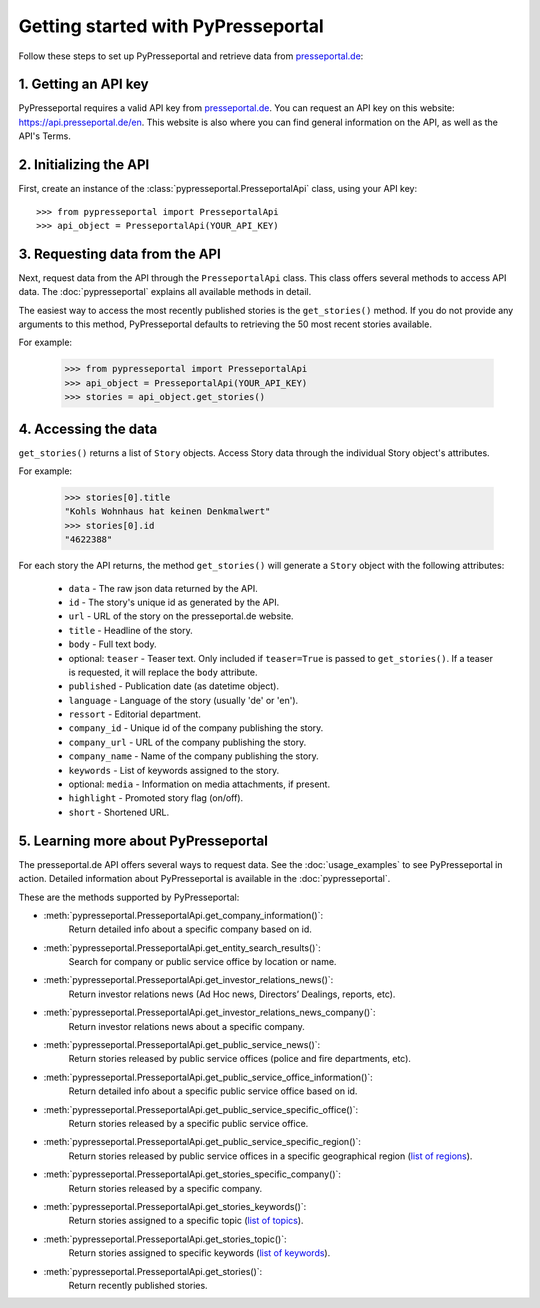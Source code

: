 .. meta::
   :description: Getting started with PyPresseportal - Python wrapper for the Presseportal API
   :keywords: Presseportal, News Aktuell, DPA, press release, investor relations

Getting started with PyPresseportal
===================================

.. Explain setting up api and one module - mention other modules and link to modules documentation.

Follow these steps to set up PyPresseportal and retrieve data from `presseportal.de <https://api.presseportal.de/en>`_:

1. Getting an API key
---------------------

PyPresseportal requires a valid API key from `presseportal.de <https://api.presseportal.de/en>`_.
You can request an API key on this website: `<https://api.presseportal.de/en>`_. This website is
also where you can find general information on the API, as well as the API's Terms.

2. Initializing the API
-----------------------

First, create an instance of the :class:`pypresseportal.PresseportalApi` class, 
using your API key::

    >>> from pypresseportal import PresseportalApi
    >>> api_object = PresseportalApi(YOUR_API_KEY)

3. Requesting data from the API
-------------------------------

Next, request data from the API through the ``PresseportalApi`` class. This class 
offers several methods to access API data. The :doc:`pypresseportal` explains all 
available methods in detail.

The easiest way to access the most recently published stories is the 
``get_stories()`` method. If you do not provide any arguments to this method, 
PyPresseportal defaults to retrieving the 50 most recent stories available. 

For example:

    >>> from pypresseportal import PresseportalApi
    >>> api_object = PresseportalApi(YOUR_API_KEY)
    >>> stories = api_object.get_stories()

4. Accessing the data
---------------------
``get_stories()`` returns a list of ``Story`` objects. Access Story data 
through the individual Story object's attributes. 

For example:

    >>> stories[0].title
    "Kohls Wohnhaus hat keinen Denkmalwert"
    >>> stories[0].id
    "4622388"

For each story the API returns, the method ``get_stories()`` will generate a ``Story`` object 
with the following attributes:

    * ``data`` - The raw json data returned by the API.
    * ``id`` - The story's unique id as generated by the API.
    * ``url`` - URL of the story on the presseportal.de website.
    * ``title`` - Headline of the story.
    * ``body`` - Full text body.
    * optional: ``teaser`` - Teaser text. Only included if ``teaser=True`` is passed to ``get_stories()``. If a teaser is requested, it will replace the ``body`` attribute.
    * ``published`` - Publication date (as datetime object).
    * ``language`` - Language of the story (usually 'de' or 'en').
    * ``ressort`` - Editorial department.
    * ``company_id`` - Unique id of the company publishing the story.
    * ``company_url`` - URL of the company publishing the story.
    * ``company_name`` - Name of the company publishing the story.
    * ``keywords`` - List of keywords assigned to the story.
    * optional: ``media`` - Information on media attachments, if present.
    * ``highlight`` - Promoted story flag (on/off).
    * ``short`` - Shortened URL.

5. Learning more about PyPresseportal
-------------------------------------

The presseportal.de API offers several ways to request data. See the 
:doc:`usage_examples` to see PyPresseportal in action. Detailed information
about PyPresseportal is available in the :doc:`pypresseportal`. 

These are the methods supported by PyPresseportal:

* :meth:`pypresseportal.PresseportalApi.get_company_information()`: 
    Return detailed info about a specific company based on id.

* :meth:`pypresseportal.PresseportalApi.get_entity_search_results()`: 
    Search for company or public service office by location or name.

* :meth:`pypresseportal.PresseportalApi.get_investor_relations_news()`: 
    Return investor relations news (Ad Hoc news, Directors’ Dealings, reports, etc).

* :meth:`pypresseportal.PresseportalApi.get_investor_relations_news_company()`:
    Return investor relations news about a specific company.

* :meth:`pypresseportal.PresseportalApi.get_public_service_news()`: 
    Return stories released by public service offices (police and fire departments, etc).

* :meth:`pypresseportal.PresseportalApi.get_public_service_office_information()`: 
    Return detailed info about a specific public service office based on id.

* :meth:`pypresseportal.PresseportalApi.get_public_service_specific_office()`:
    Return stories released by a specific public service office.

* :meth:`pypresseportal.PresseportalApi.get_public_service_specific_region()`: 
    Return stories released by public service offices in a specific geographical region (`list of regions <https://api.presseportal.de/en/doc/value/region>`_).

* :meth:`pypresseportal.PresseportalApi.get_stories_specific_company()`:
    Return stories released by a specific company.

* :meth:`pypresseportal.PresseportalApi.get_stories_keywords()`: 
    Return stories assigned to a specific topic (`list of topics <https://api.presseportal.de/en/doc/value/topic>`_).

* :meth:`pypresseportal.PresseportalApi.get_stories_topic()`: 
    Return stories assigned to specific keywords (`list of keywords <https://api.presseportal.de/en/doc/value/keyword>`_).

* :meth:`pypresseportal.PresseportalApi.get_stories()`: 
    Return recently published stories.
